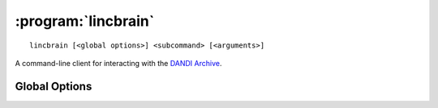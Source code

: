 :program:`lincbrain`
================

::

    lincbrain [<global options>] <subcommand> [<arguments>]

A command-line client for interacting with the `DANDI Archive
<http://dandiarchive.org>`_.

Global Options
--------------

.. option:: -l <level>, --log-level <level>

    Set the `logging level`_ to the given value; default: ``INFO``.  The level
    can be given as a case-insensitive level name or as a numeric value.

    .. _logging level: https://docs.python.org/3/library/logging.html
                       #logging-levels

.. option:: --pdb

    Handle errors by opening `pdb (the Python Debugger)
    <https://docs.python.org/3/library/pdb.html>`_
